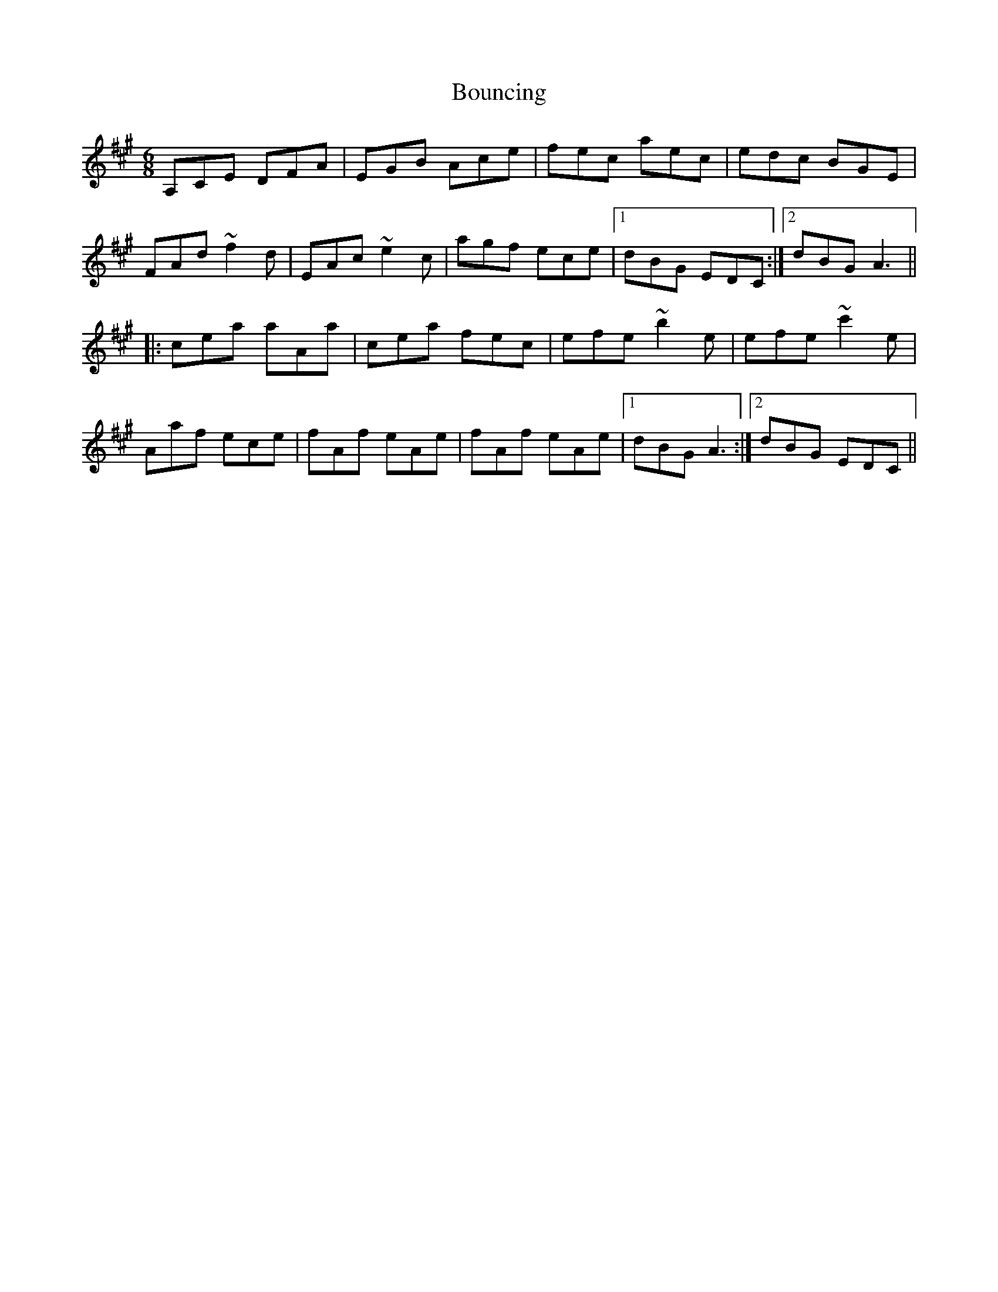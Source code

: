 X: 4596
T: Bouncing
R: jig
M: 6/8
K: Amajor
A,CE DFA|EGB Ace|fec aec|edc BGE|
FAd ~f2d|EAc ~e2c|agf ece|1 dBG EDC:|2 dBG A3||
|:cea aAa|cea fec|efe ~b2e|efe ~c'2e|
Aaf ece|fAf eAe|fAf eAe|1 dBG A3:|2 dBG EDC||

